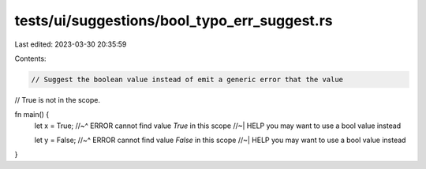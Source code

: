 tests/ui/suggestions/bool_typo_err_suggest.rs
=============================================

Last edited: 2023-03-30 20:35:59

Contents:

.. code-block:: rs

    // Suggest the boolean value instead of emit a generic error that the value
// True is not in the scope.

fn main() {
    let x = True;
    //~^ ERROR cannot find value `True` in this scope
    //~| HELP you may want to use a bool value instead

    let y = False;
    //~^ ERROR cannot find value `False` in this scope
    //~| HELP you may want to use a bool value instead
}


